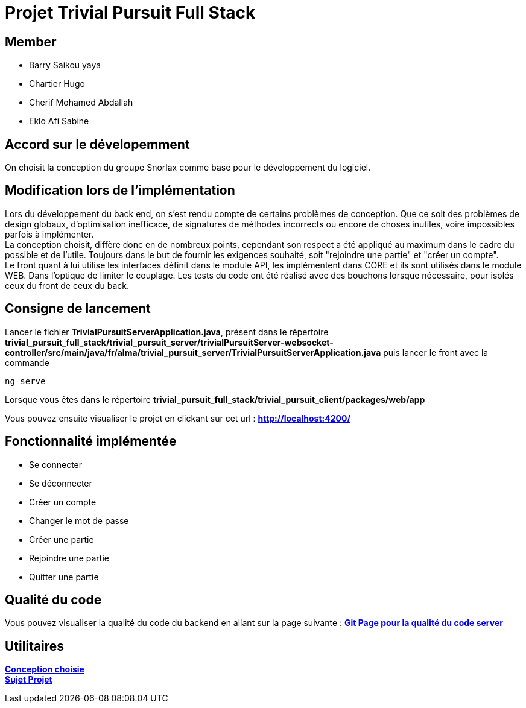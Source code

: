 = Projet Trivial Pursuit Full Stack

== Member
- Barry Saikou yaya
- Chartier Hugo
- Cherif Mohamed Abdallah
- Eklo Afi Sabine

== Accord sur le dévelopemment
On choisit la conception du groupe Snorlax comme base pour le développement du logiciel.

== Modification lors de l'implémentation

Lors du développement du back end, on s'est rendu compte de certains problèmes de conception. Que ce soit des problèmes de design globaux, d'optimisation inefficace, de signatures de méthodes incorrects ou encore de choses inutiles, voire impossibles parfois à implémenter. +
La conception choisit, diffère donc en de nombreux points, cependant son respect a été appliqué au maximum dans le cadre du possible et de l'utile.
Toujours dans le but de fournir les exigences souhaité, soit "rejoindre une partie" et "créer un compte". +
Le front quant à lui utilise les interfaces définit dans le module API, les implémentent dans CORE et ils sont utilisés dans le module WEB. Dans l'optique de limiter le couplage.
Les tests du code ont été réalisé avec des bouchons lorsque nécessaire, pour isolés ceux du front de ceux du back.

== Consigne de lancement

Lancer le fichier *TrivialPursuitServerApplication.java*, présent dans le répertoire *trivial_pursuit_full_stack/trivial_pursuit_server/trivialPursuitServer-websocket-controller/src/main/java/fr/alma/trivial_pursuit_server/TrivialPursuitServerApplication.java* puis lancer le front avec la commande

[source, shell]
----
ng serve
----

Lorsque vous êtes dans le répertoire *trivial_pursuit_full_stack/trivial_pursuit_client/packages/web/app*

Vous pouvez ensuite visualiser le projet en clickant sur cet url : **link:http://localhost:4200/[]**

== Fonctionnalité implémentée

- Se connecter
- Se déconnecter
- Créer un compte
- Changer le mot de passe
- Créer une partie
- Rejoindre une partie
- Quitter une partie

== Qualité du code

Vous pouvez visualiser la qualité du code du backend en allant sur la page suivante :
**link:https://e206597m.univ-nantes.io/trivial_pursuit_full_stack/[Git Page pour la qualité du code server]**

== Utilitaires

**link:https://e206597m.univ-nantes.io/trivial-poursuit/trivial-doc/dev/index.html[Conception choisie]** +
**link:https://p-trans.univ-nantes.io/projet/[Sujet Projet]** +


